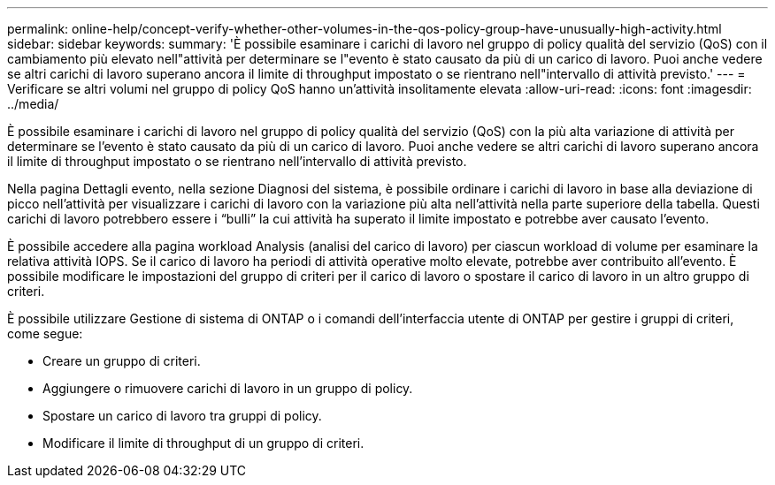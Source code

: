 ---
permalink: online-help/concept-verify-whether-other-volumes-in-the-qos-policy-group-have-unusually-high-activity.html 
sidebar: sidebar 
keywords:  
summary: 'È possibile esaminare i carichi di lavoro nel gruppo di policy qualità del servizio (QoS) con il cambiamento più elevato nell"attività per determinare se l"evento è stato causato da più di un carico di lavoro. Puoi anche vedere se altri carichi di lavoro superano ancora il limite di throughput impostato o se rientrano nell"intervallo di attività previsto.' 
---
= Verificare se altri volumi nel gruppo di policy QoS hanno un'attività insolitamente elevata
:allow-uri-read: 
:icons: font
:imagesdir: ../media/


[role="lead"]
È possibile esaminare i carichi di lavoro nel gruppo di policy qualità del servizio (QoS) con la più alta variazione di attività per determinare se l'evento è stato causato da più di un carico di lavoro. Puoi anche vedere se altri carichi di lavoro superano ancora il limite di throughput impostato o se rientrano nell'intervallo di attività previsto.

Nella pagina Dettagli evento, nella sezione Diagnosi del sistema, è possibile ordinare i carichi di lavoro in base alla deviazione di picco nell'attività per visualizzare i carichi di lavoro con la variazione più alta nell'attività nella parte superiore della tabella. Questi carichi di lavoro potrebbero essere i "`bulli`" la cui attività ha superato il limite impostato e potrebbe aver causato l'evento.

È possibile accedere alla pagina workload Analysis (analisi del carico di lavoro) per ciascun workload di volume per esaminare la relativa attività IOPS. Se il carico di lavoro ha periodi di attività operative molto elevate, potrebbe aver contribuito all'evento. È possibile modificare le impostazioni del gruppo di criteri per il carico di lavoro o spostare il carico di lavoro in un altro gruppo di criteri.

È possibile utilizzare Gestione di sistema di ONTAP o i comandi dell'interfaccia utente di ONTAP per gestire i gruppi di criteri, come segue:

* Creare un gruppo di criteri.
* Aggiungere o rimuovere carichi di lavoro in un gruppo di policy.
* Spostare un carico di lavoro tra gruppi di policy.
* Modificare il limite di throughput di un gruppo di criteri.

